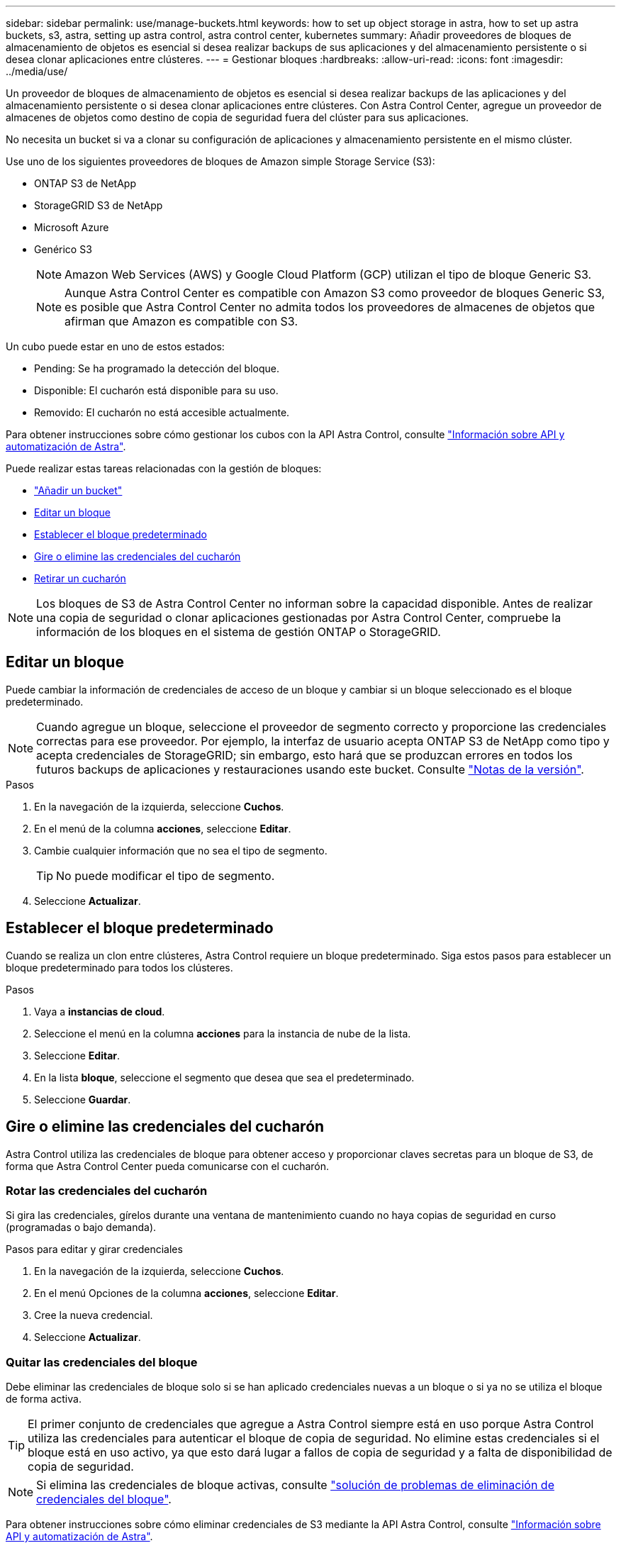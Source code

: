 ---
sidebar: sidebar 
permalink: use/manage-buckets.html 
keywords: how to set up object storage in astra, how to set up astra buckets, s3, astra, setting up astra control, astra control center, kubernetes 
summary: Añadir proveedores de bloques de almacenamiento de objetos es esencial si desea realizar backups de sus aplicaciones y del almacenamiento persistente o si desea clonar aplicaciones entre clústeres. 
---
= Gestionar bloques
:hardbreaks:
:allow-uri-read: 
:icons: font
:imagesdir: ../media/use/


[role="lead"]
Un proveedor de bloques de almacenamiento de objetos es esencial si desea realizar backups de las aplicaciones y del almacenamiento persistente o si desea clonar aplicaciones entre clústeres. Con Astra Control Center, agregue un proveedor de almacenes de objetos como destino de copia de seguridad fuera del clúster para sus aplicaciones.

No necesita un bucket si va a clonar su configuración de aplicaciones y almacenamiento persistente en el mismo clúster.

Use uno de los siguientes proveedores de bloques de Amazon simple Storage Service (S3):

* ONTAP S3 de NetApp
* StorageGRID S3 de NetApp
* Microsoft Azure
* Genérico S3
+

NOTE: Amazon Web Services (AWS) y Google Cloud Platform (GCP) utilizan el tipo de bloque Generic S3.

+

NOTE: Aunque Astra Control Center es compatible con Amazon S3 como proveedor de bloques Generic S3, es posible que Astra Control Center no admita todos los proveedores de almacenes de objetos que afirman que Amazon es compatible con S3.



Un cubo puede estar en uno de estos estados:

* Pending: Se ha programado la detección del bloque.
* Disponible: El cucharón está disponible para su uso.
* Removido: El cucharón no está accesible actualmente.


Para obtener instrucciones sobre cómo gestionar los cubos con la API Astra Control, consulte link:https://docs.netapp.com/us-en/astra-automation/["Información sobre API y automatización de Astra"^].

Puede realizar estas tareas relacionadas con la gestión de bloques:

* link:../get-started/setup_overview.html#add-a-bucket["Añadir un bucket"]
* <<Editar un bloque>>
* <<Establecer el bloque predeterminado>>
* <<Gire o elimine las credenciales del cucharón>>
* <<Retirar un cucharón>>



NOTE: Los bloques de S3 de Astra Control Center no informan sobre la capacidad disponible. Antes de realizar una copia de seguridad o clonar aplicaciones gestionadas por Astra Control Center, compruebe la información de los bloques en el sistema de gestión ONTAP o StorageGRID.



== Editar un bloque

Puede cambiar la información de credenciales de acceso de un bloque y cambiar si un bloque seleccionado es el bloque predeterminado.


NOTE: Cuando agregue un bloque, seleccione el proveedor de segmento correcto y proporcione las credenciales correctas para ese proveedor. Por ejemplo, la interfaz de usuario acepta ONTAP S3 de NetApp como tipo y acepta credenciales de StorageGRID; sin embargo, esto hará que se produzcan errores en todos los futuros backups de aplicaciones y restauraciones usando este bucket. Consulte link:../release-notes/known-issues.html#selecting-a-bucket-provider-type-with-credentials-for-another-type-causes-data-protection-failures["Notas de la versión"].

.Pasos
. En la navegación de la izquierda, seleccione *Cuchos*.
. En el menú de la columna *acciones*, seleccione *Editar*.
. Cambie cualquier información que no sea el tipo de segmento.
+

TIP: No puede modificar el tipo de segmento.

. Seleccione *Actualizar*.




== Establecer el bloque predeterminado

Cuando se realiza un clon entre clústeres, Astra Control requiere un bloque predeterminado. Siga estos pasos para establecer un bloque predeterminado para todos los clústeres.

.Pasos
. Vaya a *instancias de cloud*.
. Seleccione el menú en la columna *acciones* para la instancia de nube de la lista.
. Seleccione *Editar*.
. En la lista *bloque*, seleccione el segmento que desea que sea el predeterminado.
. Seleccione *Guardar*.




== Gire o elimine las credenciales del cucharón

Astra Control utiliza las credenciales de bloque para obtener acceso y proporcionar claves secretas para un bloque de S3, de forma que Astra Control Center pueda comunicarse con el cucharón.



=== Rotar las credenciales del cucharón

Si gira las credenciales, gírelos durante una ventana de mantenimiento cuando no haya copias de seguridad en curso (programadas o bajo demanda).

.Pasos para editar y girar credenciales
. En la navegación de la izquierda, seleccione *Cuchos*.
. En el menú Opciones de la columna *acciones*, seleccione *Editar*.
. Cree la nueva credencial.
. Seleccione *Actualizar*.




=== Quitar las credenciales del bloque

Debe eliminar las credenciales de bloque solo si se han aplicado credenciales nuevas a un bloque o si ya no se utiliza el bloque de forma activa.


TIP: El primer conjunto de credenciales que agregue a Astra Control siempre está en uso porque Astra Control utiliza las credenciales para autenticar el bloque de copia de seguridad. No elimine estas credenciales si el bloque está en uso activo, ya que esto dará lugar a fallos de copia de seguridad y a falta de disponibilidad de copia de seguridad.


NOTE: Si elimina las credenciales de bloque activas, consulte https://kb.netapp.com/Advice_and_Troubleshooting/Cloud_Services/Astra/Deleting_active_S3_bucket_credentials_leads_to_spurious_500_errors_reported_in_the_UI["solución de problemas de eliminación de credenciales del bloque"].

Para obtener instrucciones sobre cómo eliminar credenciales de S3 mediante la API Astra Control, consulte link:https://docs.netapp.com/us-en/astra-automation/["Información sobre API y automatización de Astra"^].



== Retirar un cucharón

Puede eliminar un cubo que ya no esté en uso o que no esté sano. Se recomienda hacer esto para mantener la configuración del almacén de objetos sencilla y actualizada.


NOTE: No se puede eliminar un bloque predeterminado. Si desea eliminar ese bloque, seleccione primero otro bloque como predeterminado.

.Antes de empezar
* Antes de empezar, debe comprobar que no hay copias de seguridad en ejecución o completadas para este bloque.
* Debe comprobar que el bloque no se esté utilizando en ninguna política de protección activa.


Si lo hay, no podrá continuar.

.Pasos
. En la navegación de la izquierda, seleccione *Cuchos*.
. En el menú *acciones*, seleccione *Quitar*.
+

NOTE: Astra Control garantiza en primer lugar que no existan normativas de programación utilizando el bloque para copias de seguridad y que no haya copias de seguridad activas en el bloque que va a eliminar.

. Escriba "eliminar" para confirmar la acción.
. Seleccione *Sí, retire la cuchara*.




== Obtenga más información

* https://docs.netapp.com/us-en/astra-automation/index.html["Utilice la API Astra Control"^]


